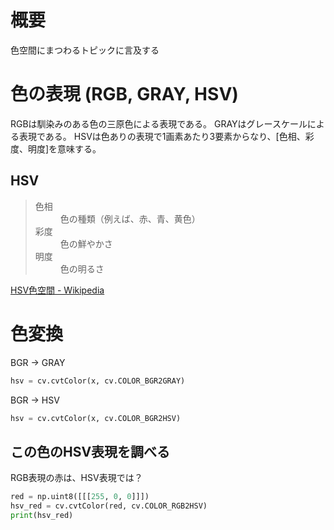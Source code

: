 # -*- coding: utf-8 -*-
* 概要
色空間にまつわるトピックに言及する
* 色の表現 (RGB, GRAY, HSV)

RGBは馴染みのある色の三原色による表現である。
GRAYはグレースケールによる表現である。
HSVは色ありの表現で1画素あたり3要素からなり、[色相、彩度、明度]を意味する。

** HSV

#+begin_quote
- 色相 :: 色の種類（例えば、赤、青、黄色）
- 彩度 :: 色の鮮やかさ
- 明度 :: 色の明るさ
#+end_quote
[[https://ja.wikipedia.org/wiki/HSV%E8%89%B2%E7%A9%BA%E9%96%93][HSV色空間 - Wikipedia]]

* 色変換

BGR -> GRAY
#+BEGIN_SRC python
hsv = cv.cvtColor(x, cv.COLOR_BGR2GRAY)
#+END_SRC

BGR -> HSV
#+BEGIN_SRC python
hsv = cv.cvtColor(x, cv.COLOR_BGR2HSV)
#+END_SRC


** この色のHSV表現を調べる

RGB表現の赤は、HSV表現では？
#+BEGIN_SRC python
red = np.uint8([[[255, 0, 0]]])
hsv_red = cv.cvtColor(red, cv.COLOR_RGB2HSV)
print(hsv_red)
#+END_SRC
